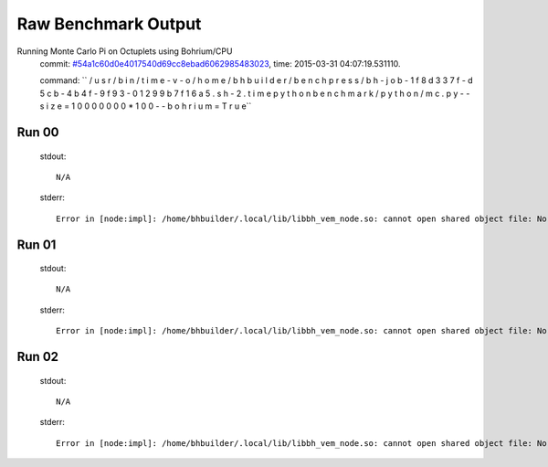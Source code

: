 
Raw Benchmark Output
====================

Running Monte Carlo Pi on Octuplets using Bohrium/CPU
    commit: `#54a1c60d0e4017540d69cc8ebad6062985483023 <https://bitbucket.org/bohrium/bohrium/commits/54a1c60d0e4017540d69cc8ebad6062985483023>`_,
    time: 2015-03-31 04:07:19.531110.

    command: ``  / u s r / b i n / t i m e   - v   - o   / h o m e / b h b u i l d e r / b e n c h p r e s s / b h - j o b - 1 f 8 d 3 3 7 f - d 5 c b - 4 b 4 f - 9 f 9 3 - 0 1 2 9 9 b 7 f 1 6 a 5 . s h - 2 . t i m e   p y t h o n   b e n c h m a r k / p y t h o n / m c . p y   - - s i z e = 1 0 0 0 0 0 0 0 * 1 0 0   - - b o h r i u m = T r u e``

Run 00
~~~~~~
    stdout::

        N/A

    stderr::

        Error in [node:impl]: /home/bhbuilder/.local/lib/libbh_vem_node.so: cannot open shared object file: No such file or directory
        



Run 01
~~~~~~
    stdout::

        N/A

    stderr::

        Error in [node:impl]: /home/bhbuilder/.local/lib/libbh_vem_node.so: cannot open shared object file: No such file or directory
        



Run 02
~~~~~~
    stdout::

        N/A

    stderr::

        Error in [node:impl]: /home/bhbuilder/.local/lib/libbh_vem_node.so: cannot open shared object file: No such file or directory
        



